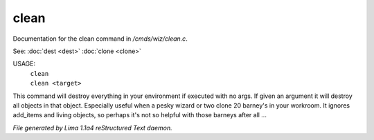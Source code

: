 clean
******

Documentation for the clean command in */cmds/wiz/clean.c*.

See: :doc:`dest <dest>` :doc:`clone <clone>` 

USAGE:
   |  ``clean``
   |  ``clean <target>``

This command will destroy everything in your environment if
executed with no args. If given an argument it will destroy all
objects in that object.  Especially useful when a pesky wizard or two
clone 20 barney's in your workroom.
It ignores add_items and living objects, so perhaps it's not so helpful
with those barneys after all ...

.. TAGS: RST



*File generated by Lima 1.1a4 reStructured Text daemon.*
